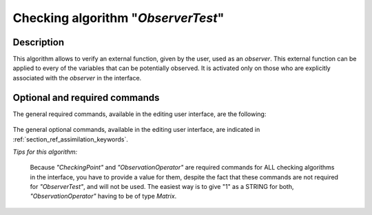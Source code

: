 ..
   Copyright (C) 2008-2018 EDF R&D

   This file is part of SALOME ADAO module.

   This library is free software; you can redistribute it and/or
   modify it under the terms of the GNU Lesser General Public
   License as published by the Free Software Foundation; either
   version 2.1 of the License, or (at your option) any later version.

   This library is distributed in the hope that it will be useful,
   but WITHOUT ANY WARRANTY; without even the implied warranty of
   MERCHANTABILITY or FITNESS FOR A PARTICULAR PURPOSE.  See the GNU
   Lesser General Public License for more details.

   You should have received a copy of the GNU Lesser General Public
   License along with this library; if not, write to the Free Software
   Foundation, Inc., 59 Temple Place, Suite 330, Boston, MA  02111-1307 USA

   See http://www.salome-platform.org/ or email : webmaster.salome@opencascade.com

   Author: Jean-Philippe Argaud, jean-philippe.argaud@edf.fr, EDF R&D

.. index:: single: ObserverTest
.. _section_ref_algorithm_ObserverTest:

Checking algorithm "*ObserverTest*"
-----------------------------------

Description
+++++++++++

This algorithm allows to verify an external function, given by the user, used as
an *observer*. This external function can be applied to every of the variables
that can be potentially observed. It is activated only on those who are
explicitly associated with the *observer* in the interface.

Optional and required commands
++++++++++++++++++++++++++++++

The general required commands, available in the editing user interface, are the
following:

  .. include:: snippets/Observers.rst

The general optional commands, available in the editing user interface, are
indicated in :ref:`section_ref_assimilation_keywords`.

*Tips for this algorithm:*

    Because *"CheckingPoint"* and *"ObservationOperator"* are required commands
    for ALL checking algorithms in the interface, you have to provide a value
    for them, despite the fact that these commands are not required for
    *"ObserverTest"*, and will not be used. The easiest way is to give "1" as a
    STRING for both, *"ObservationOperator"* having to be of type *Matrix*.
